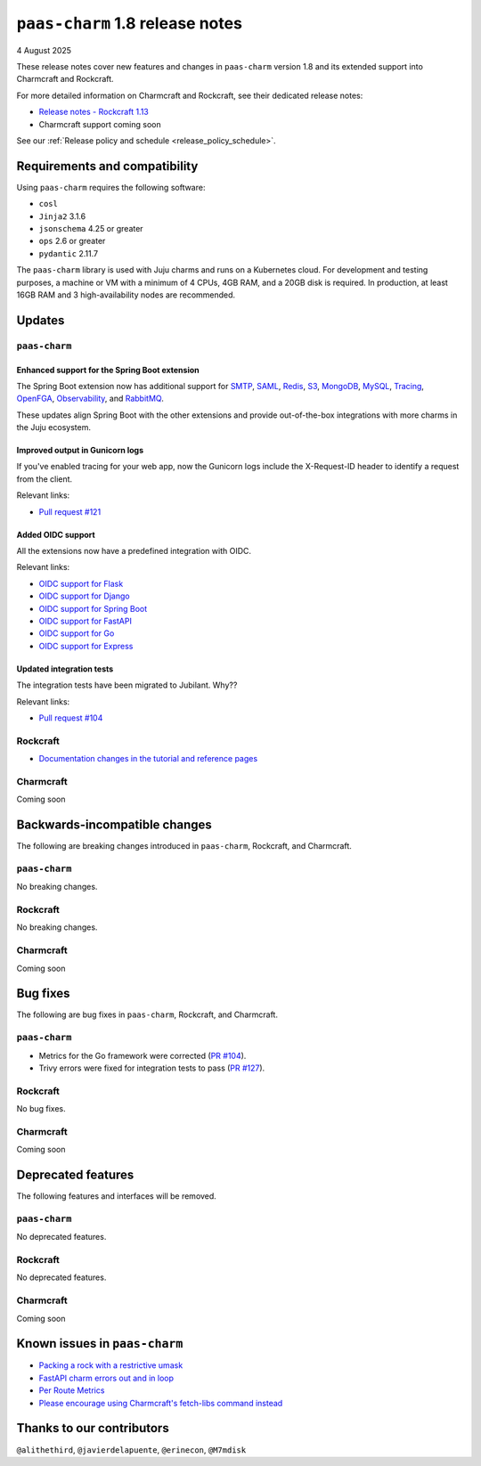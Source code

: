 ``paas-charm`` 1.8 release notes
================================

4 August 2025

These release notes cover new features and changes in ``paas-charm``
version 1.8 and its extended support into Charmcraft and Rockcraft.

For more detailed information on Charmcraft and Rockcraft, see their dedicated release notes:

* `Release notes - Rockcraft 1.13 <https://documentation.ubuntu.com/rockcraft/latest/release-notes/rockcraft-1-13/#release-1-13>`_
* Charmcraft support coming soon

See our :ref:`Release policy and schedule <release_policy_schedule>`.

Requirements and compatibility
------------------------------

Using ``paas-charm`` requires the following software:

* ``cosl``
* ``Jinja2`` 3.1.6
* ``jsonschema`` 4.25 or greater
*  ``ops`` 2.6 or greater
* ``pydantic`` 2.11.7

The ``paas-charm`` library is used with Juju charms and runs on a Kubernetes cloud.
For development and testing purposes, a machine or VM with a minimum of 4 CPUs, 4GB RAM,
and a 20GB disk is required.
In production, at least 16GB RAM and 3 high-availability nodes are recommended.

Updates
-------

``paas-charm``
~~~~~~~~~~~~~~

Enhanced support for the Spring Boot extension
^^^^^^^^^^^^^^^^^^^^^^^^^^^^^^^^^^^^^^^^^^^^^^

The Spring Boot extension now has additional support for
`SMTP <https://github.com/canonical/paas-charm/pull/101>`_,
`SAML <https://github.com/canonical/paas-charm/pull/103>`_,
`Redis <https://github.com/canonical/paas-charm/pull/109>`_,
`S3 <https://github.com/canonical/paas-charm/pull/110>`_,
`MongoDB <https://github.com/canonical/paas-charm/pull/111>`_,
`MySQL <https://github.com/canonical/paas-charm/pull/112>`_,
`Tracing <https://github.com/canonical/paas-charm/pull/113>`_,
`OpenFGA <https://github.com/canonical/paas-charm/pull/114>`_,
`Observability <https://github.com/canonical/paas-charm/pull/115>`_,
and `RabbitMQ <https://github.com/canonical/paas-charm/pull/119>`_.

These updates align Spring Boot with the other extensions and provide
out-of-the-box integrations with more charms in the Juju ecosystem.

Improved output in Gunicorn logs
^^^^^^^^^^^^^^^^^^^^^^^^^^^^^^^^

If you've enabled tracing for your web app, now the Gunicorn logs
include the X-Request-ID header to identify a request from the client.

Relevant links:

* `Pull request #121 <https://github.com/canonical/paas-charm/pull/121>`_

Added OIDC support
^^^^^^^^^^^^^^^^^^

All the extensions now have a predefined integration with OIDC.

Relevant links:

* `OIDC support for Flask <https://github.com/canonical/paas-charm/pull/122>`_
* `OIDC support for Django <https://github.com/canonical/paas-charm/pull/124>`_
* `OIDC support for Spring Boot <https://github.com/canonical/paas-charm/pull/131>`_
* `OIDC support for FastAPI <https://github.com/canonical/paas-charm/pull/134>`_
* `OIDC support for Go <https://github.com/canonical/paas-charm/pull/136>`_
* `OIDC support for Express <https://github.com/canonical/paas-charm/pull/137>`_

Updated integration tests
^^^^^^^^^^^^^^^^^^^^^^^^^

The integration tests have been migrated to Jubilant. Why??

Relevant links:

* `Pull request #104 <https://github.com/canonical/paas-charm/pull/104>`_

Rockcraft
~~~~~~~~~

* `Documentation changes in the tutorial and reference pages <https://documentation.ubuntu.com/rockcraft/latest/release-notes/rockcraft-1-13/#improved-documentation-for-12-factor-app-extensions>`_

Charmcraft
~~~~~~~~~~

Coming soon

Backwards-incompatible changes
------------------------------

The following are breaking changes introduced in ``paas-charm``, Rockcraft, and Charmcraft.

``paas-charm``
~~~~~~~~~~~~~~
No breaking changes.

Rockcraft
~~~~~~~~~
No breaking changes.

Charmcraft
~~~~~~~~~~
Coming soon

Bug fixes
---------

The following are bug fixes in ``paas-charm``, Rockcraft, and Charmcraft.

``paas-charm``
~~~~~~~~~~~~~~

* Metrics for the Go framework were corrected (`PR #104 <https://github.com/canonical/paas-charm/pull/104>`_).
* Trivy errors were fixed for integration tests to pass (`PR #127 <https://github.com/canonical/paas-charm/pull/127>`_).

Rockcraft
~~~~~~~~~~
No bug fixes.

Charmcraft
~~~~~~~~~~
Coming soon

Deprecated features
-------------------

The following features and interfaces will be removed.

``paas-charm``
~~~~~~~~~~~~~~
No deprecated features.

Rockcraft
~~~~~~~~~
No deprecated features.

Charmcraft
~~~~~~~~~~
Coming soon

Known issues in ``paas-charm``
------------------------------

* `Packing a rock with a restrictive umask <https://github.com/canonical/paas-charm/issues/63>`_
* `FastAPI charm errors out and in loop <https://github.com/canonical/paas-charm/issues/75>`_
* `Per Route Metrics <https://github.com/canonical/paas-charm/issues/98>`_
* `Please encourage using Charmcraft's fetch-libs command instead <https://github.com/canonical/paas-charm/issues/116>`_

Thanks to our contributors
--------------------------

``@alithethird``, ``@javierdelapuente``, ``@erinecon``, ``@M7mdisk``


